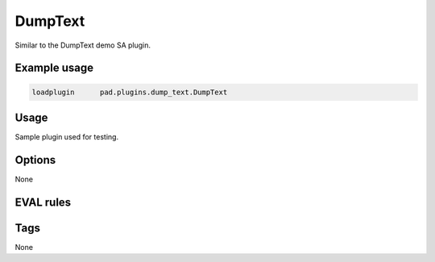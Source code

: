 
********
DumpText
********

Similar to the DumpText demo SA plugin.

Example usage
=============

.. code-block:: none

    loadplugin      pad.plugins.dump_text.DumpText

Usage
=====

Sample plugin used for testing.

Options
=======

None

EVAL rules
==========

.. automethod:: pad.plugins.dump_text.DumpText.dump_text
    :noindex:
.. automethod:: pad.plugins.dump_text.DumpText.dump_raw_text
    :noindex:
.. automethod:: pad.plugins.dump_text.DumpText.dump_meta_data
    :noindex:

Tags
====

None

